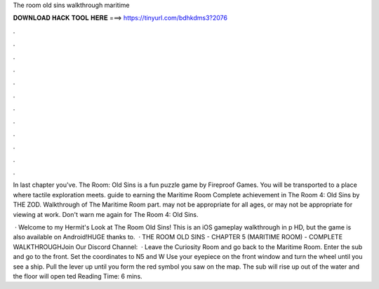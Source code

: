 The room old sins walkthrough maritime



𝐃𝐎𝐖𝐍𝐋𝐎𝐀𝐃 𝐇𝐀𝐂𝐊 𝐓𝐎𝐎𝐋 𝐇𝐄𝐑𝐄 ===> https://tinyurl.com/bdhkdms3?2076



.



.



.



.



.



.



.



.



.



.



.



.

In last chapter you've. The Room: Old Sins is a fun puzzle game by Fireproof Games. You will be transported to a place where tactile exploration meets. guide to earning the Maritime Room Complete achievement in The Room 4: Old Sins by THE ZOD. Walkthrough of The Maritime Room part. may not be appropriate for all ages, or may not be appropriate for viewing at work. Don't warn me again for The Room 4: Old Sins.

 · Welcome to my Hermit's Look at The Room Old Sins! This is an iOS gameplay walkthrough in p HD, but the game is also available on Android!HUGE thanks to.  · THE ROOM OLD SINS - CHAPTER 5 (MARITIME ROOM) - COMPLETE WALKTHROUGHJoin Our Discord Channel:   · Leave the Curiosity Room and go back to the Maritime Room. Enter the sub and go to the front. Set the coordinates to N5 and W Use your eyepiece on the front window and turn the wheel until you see a ship. Pull the lever up until you form the red symbol you saw on the map. The sub will rise up out of the water and the floor will open ted Reading Time: 6 mins.
